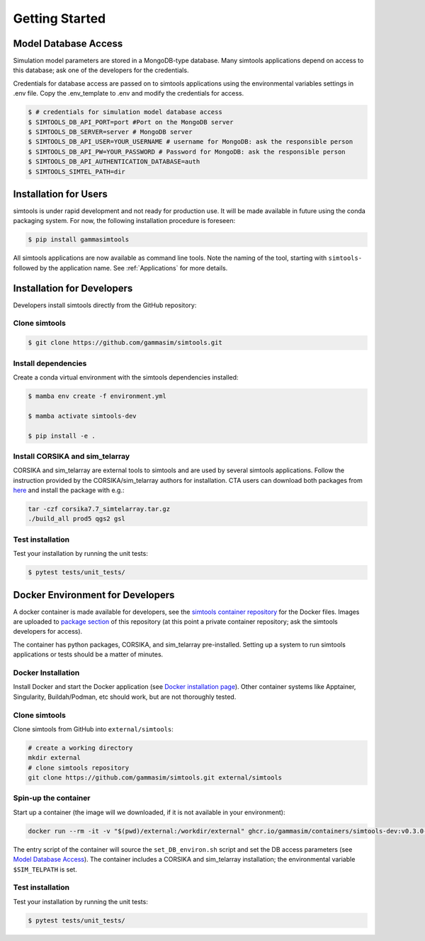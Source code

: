 .. _Getting_Started:

Getting Started
***************

Model Database Access
---------------------

Simulation model parameters are stored in a MongoDB-type database.
Many simtools applications depend on access to this database; ask one of the developers for the credentials.

Credentials for database access are passed on to simtools applications using the environmental variables settings in .env file. Copy the .env_template to .env and modify the credentials for access.

.. code-block:: console

    $ # credentials for simulation model database access
    $ SIMTOOLS_DB_API_PORT=port #Port on the MongoDB server
    $ SIMTOOLS_DB_SERVER=server # MongoDB server
    $ SIMTOOLS_DB_API_USER=YOUR_USERNAME # username for MongoDB: ask the responsible person
    $ SIMTOOLS_DB_API_PW=YOUR_PASSWORD # Password for MongoDB: ask the responsible person
    $ SIMTOOLS_DB_API_AUTHENTICATION_DATABASE=auth
    $ SIMTOOLS_SIMTEL_PATH=dir


.. _InstallationForUsers:

Installation for Users
----------------------

simtools is under rapid development and not ready for production use.
It will be made available in future using the conda packaging system.
For now, the following installation procedure is foreseen:

.. code-block:: console

    $ pip install gammasimtools


All simtools applications are now available as command line tools. Note the naming of the tool, starting with ``simtools-`` followed by the application name. See :ref:`Applications` for more details.

.. _InstallationForDevelopers:

Installation for Developers
---------------------------

Developers install simtools directly from the GitHub repository:

++++++++++++++++++++
Clone simtools
++++++++++++++++++++

.. code-block:: console

    $ git clone https://github.com/gammasim/simtools.git

++++++++++++++++++++
Install dependencies
++++++++++++++++++++

Create a conda virtual environment with the simtools dependencies installed:

.. code-block:: console

    $ mamba env create -f environment.yml

    $ mamba activate simtools-dev

    $ pip install -e .

++++++++++++++++++++++++++++++++
Install CORSIKA and sim_telarray
++++++++++++++++++++++++++++++++

CORSIKA and sim_telarray are external tools to simtools and are used by several simtools applications.
Follow the instruction provided by the CORSIKA/sim_telarray authors for installation.
CTA users can download both packages from `here <https://www.mpi-hd.mpg.de/hfm/CTA/MC/Software/Testing/>`_ and install the package with e.g.:

.. code-block:: console

    tar -czf corsika7.7_simtelarray.tar.gz
    ./build_all prod5 qgs2 gsl

+++++++++++++++++
Test installation
+++++++++++++++++

Test your installation by running the unit tests:

.. code-block:: console

    $ pytest tests/unit_tests/

Docker Environment for Developers
---------------------------------

A docker container is made available for developers, see the
`simtools container repository <https://github.com/gammasim/containers/tree/main/dev>`_ for the Docker files.
Images are uploaded to `package section <https://github.com/orgs/gammasim/packages?repo_name=containershttps://github.com/orgs/gammasim/packages?repo_name=containers>`_ of this repository (at this point a private container repository; ask the simtools developers for access).

The container has python packages, CORSIKA, and sim_telarray pre-installed.
Setting up a system to run simtools applications or tests should be a matter of minutes.

+++++++++++++++++++
Docker Installation
+++++++++++++++++++

Install Docker and start the Docker application (see
`Docker installation page <https://docs.docker.com/engine/install/>`_). Other container systems like
Apptainer, Singularity, Buildah/Podman, etc should work, but are not thoroughly tested.

++++++++++++++++++++
Clone simtools
++++++++++++++++++++

Clone simtools from GitHub into ``external/simtools``:

.. code-block::

    # create a working directory
    mkdir external
    # clone simtools repository
    git clone https://github.com/gammasim/simtools.git external/simtools

+++++++++++++++++++++
Spin-up the container
+++++++++++++++++++++

Start up a container (the image will we downloaded, if it is not available in your environment):

.. code-block::

    docker run --rm -it -v "$(pwd)/external:/workdir/external" ghcr.io/gammasim/containers/simtools-dev:v0.3.0-dev1 bash -c "$(cat ./entrypoint.sh) && bash"

The entry script of the container will source the ``set_DB_environ.sh`` script and set the DB access parameters (see `Model Database Access`_).
The container includes a CORSIKA and sim_telarray installation; the environmental variable ``$SIM_TELPATH`` is set.

+++++++++++++++++
Test installation
+++++++++++++++++

Test your installation by running the unit tests:

.. code-block:: console

    $ pytest tests/unit_tests/
